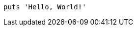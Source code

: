 
:source-highlighter: pygments
:pygments-css: inline

[source%linenums,ruby]
----
puts 'Hello, World!'
----
